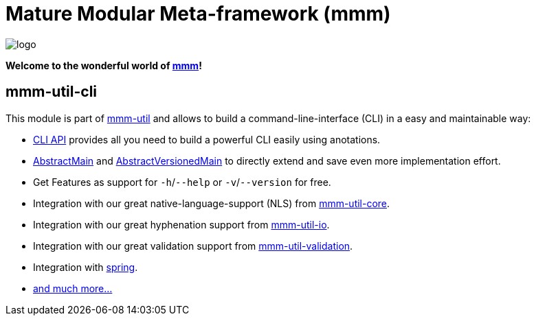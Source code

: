= Mature Modular Meta-framework (mmm)

image:https://raw.github.com/m-m-m/mmm/master/src/site/resources/images/logo.png[logo]

*Welcome to the wonderful world of http://m-m-m.sourceforge.net/index.html[mmm]!*

== mmm-util-cli

This module is part of link:../../..#mmm-util[mmm-util] and allows to build a command-line-interface (CLI) in a easy and maintainable way:

* http://m-m-m.github.io/maven/apidocs/net/sf/mmm/util/cli/api/package-summary.html#package.description[CLI API] provides all you need to build a powerful CLI easily using anotations.
* http://m-m-m.github.io/maven/apidocs/net/sf/mmm/util/cli/api/AbstractMain.html[AbstractMain] and http://m-m-m.github.io/maven/apidocs/net/sf/mmm/util/cli/api/AbstractVersionedMain.html[AbstractVersionedMain] to directly extend and save even more implementation effort.
* Get Features as support for `-h`/`--help` or `-v`/`--version` for free. 
* Integration with our great native-language-support (NLS) from link:../core[mmm-util-core].
* Integration with our great hyphenation support from link:../io[mmm-util-io].
* Integration with our great validation support from link:../validation[mmm-util-validation].
* Integration with http://spring.io[spring].
* http://m-m-m.github.io/maven/apidocs/[and much more... ]
